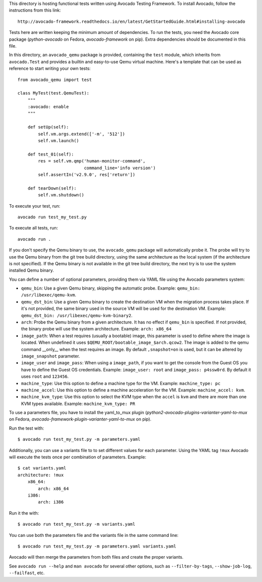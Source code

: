 This directory is hosting functional tests written using Avocado Testing
Framework. To install Avocado, follow the instructions from this link::

    http://avocado-framework.readthedocs.io/en/latest/GetStartedGuide.html#installing-avocado

Tests here are written keeping the minimum amount of dependencies. To
run the tests, you need the Avocado core package (`python-avocado` on
Fedora, `avocado-framework` on pip). Extra dependencies should be
documented in this file.

In this directory, an ``avocado_qemu`` package is provided, containing
the ``test`` module, which inherits from ``avocado.Test`` and provides
a builtin and easy-to-use Qemu virtual machine. Here's a template that
can be used as reference to start writing your own tests::

    from avocado_qemu import test

    class MyTest(test.QemuTest):
        """
        :avocado: enable
        """

        def setUp(self):
            self.vm.args.extend(['-m', '512'])
            self.vm.launch()

        def test_01(self):
            res = self.vm.qmp('human-monitor-command',
                              command_line='info version')
            self.assertIn('v2.9.0', res['return'])

        def tearDown(self):
            self.vm.shutdown()

To execute your test, run::

    avocado run test_my_test.py

To execute all tests, run::

    avocado run .

If you don't specify the Qemu binary to use, the ``avocado_qemu``
package will automatically probe it. The probe will try to use the Qemu
binary from the git tree build directory, using the same architecture as
the local system (if the architecture is not specified). If the Qemu
binary is not available in the git tree build directory, the next try is
to use the system installed Qemu binary.

You can define a number of optional parameters, providing them via YAML
file using the Avocado parameters system:

- ``qemu_bin``: Use a given Qemu binary, skipping the automatic
  probe. Example: ``qemu_bin: /usr/libexec/qemu-kvm``.
- ``qemu_dst_bin``: Use a given Qemu binary to create the destination VM
  when the migration process takes place. If it's not provided, the same
  binary used in the source VM will be used for the destination VM.
  Example: ``qemu_dst_bin: /usr/libexec/qemu-kvm-binary2``.
- ``arch``: Probe the Qemu binary from a given architecture. It has no
  effect if ``qemu_bin`` is specified. If not provided, the binary probe
  will use the system architecture. Example: ``arch: x86_64``
- ``image_path``: When a test requires (usually a bootable) image, this
  parameter is used to define where the image is located. When undefined
  it uses ``$QEMU_ROOT/bootable_image_$arch.qcow2``. The image is added
  to the qemu command __only__ when the test requires an image. By
  default ``,snapshot=on`` is used, but it can be altered by
  ``image_snapshot`` parameter.
- ``image_user`` and ``image_pass``: When using a ``image_path``, if you
  want to get the console from the Guest OS you have to define the Guest
  OS credentials. Example: ``image_user: root`` and
  ``image_pass: p4ssw0rd``. By default it uses ``root`` and ``123456``.
- ``machine_type``: Use this option to define a machine type for the VM.
  Example: ``machine_type: pc``
- ``machine_accel``: Use this option to define a machine acceleration
  for the VM. Example: ``machine_accel: kvm``.
- ``machine_kvm_type``: Use this option to select the KVM type when the
  ``accel`` is ``kvm`` and there are more than one KVM types available.
  Example: ``machine_kvm_type: PR``

To use a parameters file, you have to install the yaml_to_mux plugin
(`python2-avocado-plugins-varianter-yaml-to-mux` on Fedora,
`avocado-framework-plugin-varianter-yaml-to-mux` on pip).

Run the test with::

    $ avocado run test_my_test.py -m parameters.yaml

Additionally, you can use a variants file to to set different values
for each parameter. Using the YAML tag ``!mux`` Avocado will execute the
tests once per combination of parameters. Example::

    $ cat variants.yaml
    architecture: !mux
        x86_64:
            arch: x86_64
        i386:
            arch: i386

Run it the with::

    $ avocado run test_my_test.py -m variants.yaml

You can use both the parameters file and the variants file in the same
command line::

    $ avocado run test_my_test.py -m parameters.yaml variants.yaml

Avocado will then merge the parameters from both files and create the
proper variants.

See ``avocado run --help`` and ``man avocado`` for several other
options, such as ``--filter-by-tags``, ``--show-job-log``,
``--failfast``, etc.
